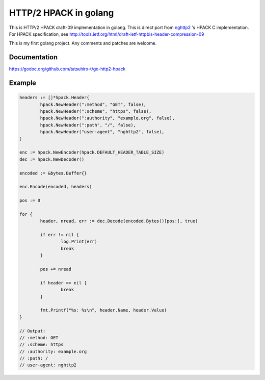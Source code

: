 HTTP/2 HPACK in golang
======================

This is HTTP/2 HPACK draft-09 implementation in golang.  This is
direct port from `nghttp2 <https://nghttp2.org/>`_ 's HPACK C
implementation.  For HPACK specification, see
http://tools.ietf.org/html/draft-ietf-httpbis-header-compression-09

This is my first golang project. Any comments and patches are welcome.

Documentation
-------------

https://godoc.org/github.com/tatsuhiro-t/go-http2-hpack

Example
-------

.. code-block:: go

        headers := []*hpack.Header{
                hpack.NewHeader(":method", "GET", false),
                hpack.NewHeader(":scheme", "https", false),
                hpack.NewHeader(":authority", "example.org", false),
                hpack.NewHeader(":path", "/", false),
                hpack.NewHeader("user-agent", "nghttp2", false),
        }

        enc := hpack.NewEncoder(hpack.DEFAULT_HEADER_TABLE_SIZE)
        dec := hpack.NewDecoder()

        encoded := &bytes.Buffer{}

        enc.Encode(encoded, headers)

        pos := 0

        for {
                header, nread, err := dec.Decode(encoded.Bytes()[pos:], true)

                if err != nil {
                        log.Print(err)
                        break
                }

                pos += nread

                if header == nil {
                        break
                }

                fmt.Printf("%s: %s\n", header.Name, header.Value)
        }

        // Output:
        // :method: GET
        // :scheme: https
        // :authority: example.org
        // :path: /
        // user-agent: nghttp2
